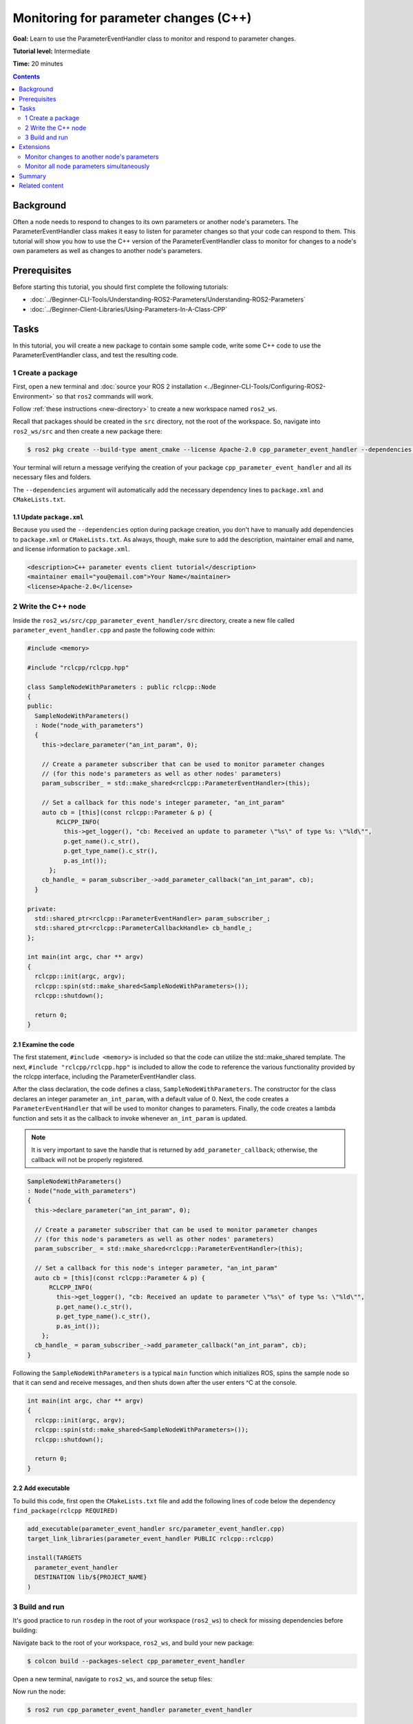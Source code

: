 .. redirect-from::

    Tutorials/Monitoring-For-Parameter-Changes-CPP

Monitoring for parameter changes (C++)
======================================

**Goal:** Learn to use the ParameterEventHandler class to monitor and respond to parameter changes.

**Tutorial level:** Intermediate

**Time:** 20 minutes

.. contents:: Contents
   :depth: 2
   :local:

Background
----------

Often a node needs to respond to changes to its own parameters or another node's parameters.
The ParameterEventHandler class makes it easy to listen for parameter changes so that your code can respond to them.
This tutorial will show you how to use the C++ version of the ParameterEventHandler class to monitor for changes to a node's own parameters as well as changes to another node's parameters.

Prerequisites
-------------

Before starting this tutorial, you should first complete the following tutorials:

- :doc:`../Beginner-CLI-Tools/Understanding-ROS2-Parameters/Understanding-ROS2-Parameters`
- :doc:`../Beginner-Client-Libraries/Using-Parameters-In-A-Class-CPP`

Tasks
-----

In this tutorial, you will create a new package to contain some sample code, write some C++ code to use the ParameterEventHandler class, and test the resulting code.


1 Create a package
^^^^^^^^^^^^^^^^^^

First, open a new terminal and :doc:`source your ROS 2 installation <../Beginner-CLI-Tools/Configuring-ROS2-Environment>` so that ``ros2`` commands will work.

Follow :ref:`these instructions <new-directory>` to create a new workspace named ``ros2_ws``.

Recall that packages should be created in the ``src`` directory, not the root of the workspace.
So, navigate into ``ros2_ws/src`` and then create a new package there:

.. code-block:: console

  $ ros2 pkg create --build-type ament_cmake --license Apache-2.0 cpp_parameter_event_handler --dependencies rclcpp

Your terminal will return a message verifying the creation of your package ``cpp_parameter_event_handler`` and all its necessary files and folders.

The ``--dependencies`` argument will automatically add the necessary dependency lines to ``package.xml`` and ``CMakeLists.txt``.

1.1 Update ``package.xml``
~~~~~~~~~~~~~~~~~~~~~~~~~~

Because you used the ``--dependencies`` option during package creation, you don't have to manually add dependencies to ``package.xml`` or ``CMakeLists.txt``.
As always, though, make sure to add the description, maintainer email and name, and license information to ``package.xml``.

.. code-block:: xml

  <description>C++ parameter events client tutorial</description>
  <maintainer email="you@email.com">Your Name</maintainer>
  <license>Apache-2.0</license>

2 Write the C++ node
^^^^^^^^^^^^^^^^^^^^

Inside the ``ros2_ws/src/cpp_parameter_event_handler/src`` directory, create a new file called ``parameter_event_handler.cpp`` and paste the following code within:

.. code-block:: C++

    #include <memory>

    #include "rclcpp/rclcpp.hpp"

    class SampleNodeWithParameters : public rclcpp::Node
    {
    public:
      SampleNodeWithParameters()
      : Node("node_with_parameters")
      {
        this->declare_parameter("an_int_param", 0);

        // Create a parameter subscriber that can be used to monitor parameter changes
        // (for this node's parameters as well as other nodes' parameters)
        param_subscriber_ = std::make_shared<rclcpp::ParameterEventHandler>(this);

        // Set a callback for this node's integer parameter, "an_int_param"
        auto cb = [this](const rclcpp::Parameter & p) {
            RCLCPP_INFO(
              this->get_logger(), "cb: Received an update to parameter \"%s\" of type %s: \"%ld\"",
              p.get_name().c_str(),
              p.get_type_name().c_str(),
              p.as_int());
          };
        cb_handle_ = param_subscriber_->add_parameter_callback("an_int_param", cb);
      }

    private:
      std::shared_ptr<rclcpp::ParameterEventHandler> param_subscriber_;
      std::shared_ptr<rclcpp::ParameterCallbackHandle> cb_handle_;
    };

    int main(int argc, char ** argv)
    {
      rclcpp::init(argc, argv);
      rclcpp::spin(std::make_shared<SampleNodeWithParameters>());
      rclcpp::shutdown();

      return 0;
    }

2.1 Examine the code
~~~~~~~~~~~~~~~~~~~~
The first statement, ``#include <memory>`` is included so that the code can utilize the std::make_shared template.
The next, ``#include "rclcpp/rclcpp.hpp"`` is included to allow the code to reference the various functionality provided by the rclcpp interface, including the ParameterEventHandler class.

After the class declaration, the code defines a class, ``SampleNodeWithParameters``.
The constructor for the class declares an integer parameter ``an_int_param``, with a default value of 0.
Next, the code creates a ``ParameterEventHandler`` that will be used to monitor changes to parameters.
Finally, the code creates a lambda function and sets it as the callback to invoke whenever ``an_int_param`` is updated.

.. note::

   It is very important to save the handle that is returned by ``add_parameter_callback``; otherwise, the callback will not be properly registered.

.. code-block:: C++

    SampleNodeWithParameters()
    : Node("node_with_parameters")
    {
      this->declare_parameter("an_int_param", 0);

      // Create a parameter subscriber that can be used to monitor parameter changes
      // (for this node's parameters as well as other nodes' parameters)
      param_subscriber_ = std::make_shared<rclcpp::ParameterEventHandler>(this);

      // Set a callback for this node's integer parameter, "an_int_param"
      auto cb = [this](const rclcpp::Parameter & p) {
          RCLCPP_INFO(
            this->get_logger(), "cb: Received an update to parameter \"%s\" of type %s: \"%ld\"",
            p.get_name().c_str(),
            p.get_type_name().c_str(),
            p.as_int());
        };
      cb_handle_ = param_subscriber_->add_parameter_callback("an_int_param", cb);
    }

Following the ``SampleNodeWithParameters`` is a typical ``main`` function which initializes ROS, spins the sample node so that it can send and receive messages, and then shuts down after the user enters ^C at the console.

.. code-block:: C++

    int main(int argc, char ** argv)
    {
      rclcpp::init(argc, argv);
      rclcpp::spin(std::make_shared<SampleNodeWithParameters>());
      rclcpp::shutdown();

      return 0;
    }


2.2 Add executable
~~~~~~~~~~~~~~~~~~

To build this code, first open the ``CMakeLists.txt`` file and add the following lines of code below the dependency ``find_package(rclcpp REQUIRED)``

.. code-block:: console

    add_executable(parameter_event_handler src/parameter_event_handler.cpp)
    target_link_libraries(parameter_event_handler PUBLIC rclcpp::rclcpp)

    install(TARGETS
      parameter_event_handler
      DESTINATION lib/${PROJECT_NAME}
    )

3 Build and run
^^^^^^^^^^^^^^^

It's good practice to run ``rosdep`` in the root of your workspace (``ros2_ws``) to check for missing dependencies before building:

.. tabs::

   .. group-tab:: Linux

      .. code-block:: console

        $ rosdep install -i --from-path src --rosdistro $ROS_DISTRO -y

   .. group-tab:: macOS

      rosdep only runs on Linux, so you can skip ahead to next step.

   .. group-tab:: Windows

      rosdep only runs on Linux, so you can skip ahead to next step.

Navigate back to the root of your workspace, ``ros2_ws``, and build your new package:

.. code-block:: console

    $ colcon build --packages-select cpp_parameter_event_handler

Open a new terminal, navigate to ``ros2_ws``, and source the setup files:

.. tabs::

  .. group-tab:: Linux

    .. code-block:: console

      $ . install/setup.bash

  .. group-tab:: macOS

    .. code-block:: console

      $ . install/setup.bash

  .. group-tab:: Windows

    .. code-block:: console

      $ call install/setup.bat

Now run the node:

.. code-block:: console

     $ ros2 run cpp_parameter_event_handler parameter_event_handler

The node is now active and has a single parameter and will print a message whenever this parameter is updated.
To test this, open up another terminal and source the ROS setup file as before (``. install/setup.bash``) and execute the following command:

.. code-block:: console

    $ ros2 param set node_with_parameters an_int_param 43

The terminal running the node will display a message similar to the following:

.. code-block:: console

    [INFO] [1606950498.422461764] [node_with_parameters]: cb: Received an update to parameter "an_int_param" of type integer: "43"

The callback we set previously in the node has been invoked and has displayed the new updated value.
You can now terminate the running parameter_event_handler sample using ^C in the terminal.

Extensions
----------

So far, we built and tested a small node that monitors a single parameter owned by the node itself.
Using this node as a base, two other usecases where the ParameterEventHandler can be useful are presented below.

Monitor changes to another node's parameters
^^^^^^^^^^^^^^^^^^^^^^^^^^^^^^^^^^^^^^^^^^^^

You can also use the ParameterEventHandler to monitor parameter changes to another node's parameters.
Let's update the SampleNodeWithParameters class to also monitor for changes to a parameter in another node.
We will use the parameter_blackboard demo application to host a double parameter that we will monitor for updates.

First update the constructor to add the following code after the existing code:

.. code-block:: C++

    // Now, add a callback to monitor any changes to the remote node's parameter. In this
    // case, we supply the remote node name.
    auto cb2 = [this](const rclcpp::Parameter & p) {
        RCLCPP_INFO(
          this->get_logger(), "cb2: Received an update to parameter \"%s\" of type: %s: \"%.02lf\"",
          p.get_name().c_str(),
          p.get_type_name().c_str(),
          p.as_double());
      };
    auto remote_node_name = std::string("parameter_blackboard");
    auto remote_param_name = std::string("a_double_param");
    cb_handle2_ = param_subscriber_->add_parameter_callback(remote_param_name, cb2, remote_node_name);


Then add another member variable, ``cb_handle2`` for the additional callback handle:

.. code-block:: C++

  private:
    std::shared_ptr<rclcpp::ParameterEventHandler> param_subscriber_;
    std::shared_ptr<rclcpp::ParameterCallbackHandle> cb_handle_;
    std::shared_ptr<rclcpp::ParameterCallbackHandle> cb_handle2_;  // Add this
  };


In a terminal, navigate back to the root of your workspace, ``ros2_ws``, and build your updated package as before:

.. code-block:: console

    $ colcon build --packages-select cpp_parameter_event_handler

Then source the setup files:

.. tabs::

  .. group-tab:: Linux

    .. code-block:: console

      $ . install/setup.bash

  .. group-tab:: macOS

    .. code-block:: console

      $ . install/setup.bash

  .. group-tab:: Windows

    .. code-block:: console

      $ call install/setup.bat

Now, to test monitoring of remote parameters, first run the newly-built parameter_event_handler code:

.. code-block:: console

     $ ros2 run cpp_parameter_event_handler parameter_event_handler

Next, from another terminal (with ROS initialized), run the parameter_blackboard demo application, as follows:

.. code-block:: console

     $ ros2 run demo_nodes_cpp parameter_blackboard

Finally, from a third terminal (with ROS initialized), let's set a parameter on the parameter_blackboard node:

.. code-block:: console

     $ ros2 param set parameter_blackboard a_double_param 3.45

Upon executing this command, you should see output in the parameter_event_handler window, indicating that the callback function was invoked upon the parameter update:

.. code-block:: console

    [INFO] [1606952588.237531933] [node_with_parameters]: cb2: Received an update to parameter "a_double_param" of type: double: "3.45"

Monitor all node parameters simultaneously
^^^^^^^^^^^^^^^^^^^^^^^^^^^^^^^^^^^^^^^^^^

If you need to monitor multiple nodes or parameters at the same time, it would be cumbersome to have to call ``add_parameter_callback`` once for each of them.
In this case, you can use ``add_parameter_event_callback`` to register a single callback that fires when *any* parameters of *any* nodes change.

To do this, first update the SampleNodeWithParameters constructor to add the following code:

.. code-block:: C++

    this->declare_parameter("another_double_param", 0.0);

    ...

    auto event_cb = [this](const rcl_interfaces::msg::ParameterEvent & parameter_event) {
        RCLCPP_INFO(
          this->get_logger(), "Received parameter event from node \"%s\"",
          parameter_event.node.c_str());

        for (const auto& p : parameter_event.changed_parameters) {
          RCLCPP_INFO(
            this->get_logger(), "Inside event: \"%s\" changed to %s",
            p.name.c_str(),
            rclcpp::Parameter::from_parameter_msg(p).value_to_string().c_str());
        };
      };
    event_cb_handle_ = param_subscriber_->add_parameter_event_callback(event_cb);

This declares a new double parameter ``another_double_param`` and adds an event callback that will monitor both parameters.
Note that the ``parameter_event`` is of type {interface(rcl_interfaces/msg/ParameterEvent)}.
Although it's not shown in this tutorial, event callbacks can also be used to monitor when parameters are added or deleted.

Finally, don't forget to add the event callback handle as a private member:

.. code-block:: C++

    private:
      ...
      std::shared_ptr<rclcpp::ParameterEventCallbackHandle> event_cb_handle_;

Navigate back to the root of your workspace, ``ros2_ws``, and rebuild your updated package as before:

.. code-block:: console

    $ colcon build --packages-select cpp_parameter_event_handler

Then source the setup files:

.. tabs::

  .. group-tab:: Linux

    .. code-block:: console

      $ . install/setup.bash

  .. group-tab:: macOS

    .. code-block:: console

      $ . install/setup.bash

  .. group-tab:: Windows

    .. code-block:: console

      $ call install\setup.bat

To test the new event callback, first run the parameter_event_handler node:

.. code-block:: console

     $ ros2 run cpp_parameter_event_handler parameter_event_handler

Then, from a second terminal (with ROS sourced), let's set the original int parameter:

.. code-block:: console

     $ ros2 param set node_with_parameters an_int_param 44

Upon executing this command, you should see both the single-parameter callback, as well as the event callback being fired:

.. code-block:: console

      [INFO] [1747144403.418980063] [node_with_parameters]: cb: Received an update to parameter "an_int_param" of type integer: "44"
      [INFO] [1747144403.419086611] [node_with_parameters]: Received parameter event from node "/node_with_parameters"
      [INFO] [1747144403.419114103] [node_with_parameters]: Inside event: "an_int_param" changed to 44

Now set the new double parameter:

.. code-block:: console

     $ ros2 param set node_with_parameters another_double_param 4.4

Since no single-parameter callback was added (via ``add_parameter_callback``) for the double parameter, we should see only the event callback fire:

.. code-block:: console

      [INFO] [1747144452.917437113] [node_with_parameters]: Received parameter event from node "/node_with_parameters"
      [INFO] [1747144452.917591649] [node_with_parameters]: Inside event: "another_double_param" changed to 4.400000

.. note::

   When setting multiple parameters at once, it's best to use ``set_parameters_atomically``, explained in :doc:`../../Concepts/Basic/About-Parameters`.
   This way, the event callback is only fired once.

Summary
-------

You created a node with a parameter and used the ParameterEventHandler class to set a callback to monitor changes to that parameter.
You also used the same class to monitor changes to a remote node, and to monitor all parameters in a single event callback.
The ParameterEventHandler is a convenient way to monitor for parameter changes so that you can then respond to the updated values.

Related content
---------------

To learn how to adapt ROS 1 parameter files for ROS 2, see the :doc:`Migrating YAML parameter files from ROS 1 to ROS2 <../../How-To-Guides/Migrating-from-ROS1/Migrating-Parameters>` tutorial.
